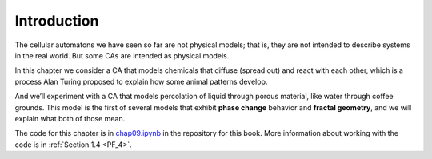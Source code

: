 ..  Copyright (C)  Jan Pearce
    This work is licensed under the Creative Commons Attribution-NonCommercial-ShareAlike 4.0 International License. To view a copy of this license, visit http://creativecommons.org/licenses/by-nc-sa/4.0/.

.. _PM_1:

Introduction
------------

The cellular automatons we have seen so far are not physical models; that is, they are not intended to describe systems in the real world. But some CAs are intended as physical models.

In this chapter we consider a CA that models chemicals that diffuse (spread out) and react with each other, which is a process Alan Turing proposed to explain how some animal patterns develop.

And we’ll experiment with a CA that models percolation of liquid through porous material, like water through coffee grounds. This model is the first of several models that exhibit **phase change** behavior and **fractal geometry**, and we will explain what both of those mean.

The code for this chapter is in chap09.ipynb_ in the repository for this book. More information about working with the code is in :ref:`Section 1.4 <PF_4>`.

.. _chap09.ipynb: https://colab.research.google.com/github/pearcej/complex-colab/blob/master/notebooks/chap09.ipynb
